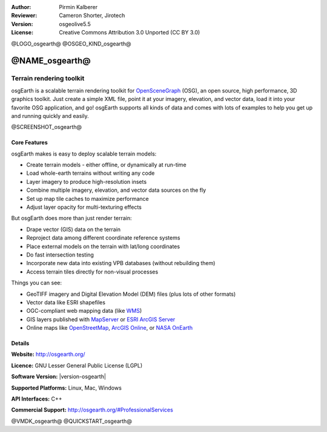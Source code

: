 :Author: Pirmin Kalberer
:Reviewer: Cameron Shorter, Jirotech
:Version: osgeolive5.5
:License: Creative Commons Attribution 3.0 Unported (CC BY 3.0)

@LOGO_osgearth@
@OSGEO_KIND_osgearth@



@NAME_osgearth@
================================================================================

Terrain rendering toolkit
~~~~~~~~~~~~~~~~~~~~~~~~~~~~~~~~~~~~~~~~~~~~~~~~~~~~~~~~~~~~~~~~~~~~~~~~~~~~~~~~

osgEarth is a scalable terrain rendering toolkit for OpenSceneGraph_ (OSG), an open source, high performance, 3D graphics toolkit.  Just create a simple XML file, point it at your imagery, elevation, and vector data, load it into your favorite OSG application, and go!
osgEarth supports all kinds of data and comes with lots of examples to help you get up and running quickly and easily. 

.. _OpenSceneGraph: http://www.openscenegraph.org/

@SCREENSHOT_osgearth@

.. image:: /images/projects/osgearth/osgearth.jpg
  :scale: 50 %
  :alt: screenshot
  :align: right

Core Features
--------------------------------------------------------------------------------

osgEarth makes is easy to deploy scalable terrain models: 

* Create terrain models - either offline, or dynamically at run-time 
* Load whole-earth terrains without writing any code 
* Layer imagery to produce high-resolution insets 
* Combine multiple imagery, elevation, and vector data sources on the fly 
* Set up map tile caches to maximize performance 
* Adjust layer opacity for multi-texturing effects 

But osgEarth does more than just render terrain: 

* Drape vector (GIS) data on the terrain 
* Reproject data among different coordinate reference systems 
* Place external models on the terrain with lat/long coordinates 
* Do fast intersection testing 
* Incorporate new data into existing VPB databases (without rebuilding them) 
* Access terrain tiles directly for non-visual processes 

Things you can see:

* GeoTIFF imagery and Digital Elevation Model (DEM) files (plus lots of other formats) 
* Vector data like ESRI shapefiles 
* OGC-compliant web mapping data (like WMS_) 
* GIS layers published with MapServer_ or `ESRI ArcGIS Server`_
* Online maps like OpenStreetMap_, `ArcGIS Online`_, or `NASA OnEarth`_

.. _WMS: http://www.opengeospatial.org
.. _MapServer: http://mapserver.org
.. _`ESRI ArcGIS Server`: http://www.esri.com/software/arcgis/arcgisserver/
.. _OpenStreetMap: http://openstreetmap.org
.. _`ArcGIS Online`: http://resources.esri.com/arcgisonlineservices/
.. _`NASA OnEarth`: http://onearth.jpl.nasa.gov


Details
--------------------------------------------------------------------------------

**Website:** http://osgearth.org/

**Licence:** GNU Lesser General Public License (LGPL) 

**Software Version:** |version-osgearth|

**Supported Platforms:** Linux, Mac, Windows

**API Interfaces:** C++

**Commercial Support:** http://osgearth.org/#ProfessionalServices

@VMDK_osgearth@
@QUICKSTART_osgearth@

